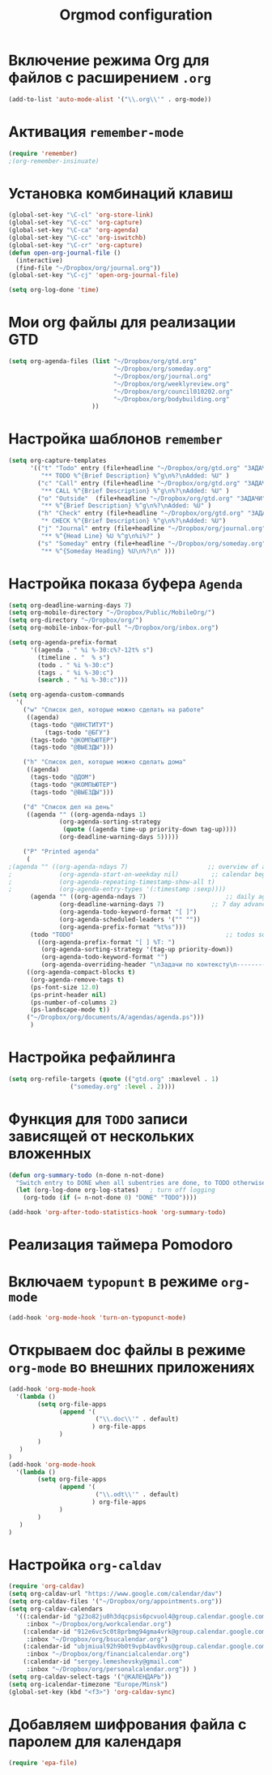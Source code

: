#+TITLE: Orgmod configuration
* Включение режима Org для файлов с расширением =.org=
#+begin_src emacs-lisp
(add-to-list 'auto-mode-alist '("\\.org\\'" . org-mode))
#+end_src

* Активация ~remember-mode~
  #+begin_src emacs-lisp
(require 'remember)
;(org-remember-insinuate)
#+end_src

* Установка комбинаций клавиш
#+begin_src emacs-lisp
(global-set-key "\C-cl" 'org-store-link)
(global-set-key "\C-cc" 'org-capture)
(global-set-key "\C-ca" 'org-agenda)
(global-set-key "\C-cc" 'org-iswitchb)
(global-set-key "\C-cr" 'org-capture)
(defun open-org-journal-file ()
  (interactive)
  (find-file "~/Dropbox/org/journal.org"))
(global-set-key "\C-cj" 'open-org-journal-file)
#+end_src

#+begin_src emacs-lisp
(setq org-log-done 'time)
#+end_src

* Мои org файлы для реализации *GTD*
#+begin_src emacs-lisp
(setq org-agenda-files (list "~/Dropbox/org/gtd.org"
       	        		     "~/Dropbox/org/someday.org" 
			                 "~/Dropbox/org/journal.org"
	               		     "~/Dropbox/org/weeklyreview.org" 
            			     "~/Dropbox/org/council010202.org" 
			                 "~/Dropbox/org/bodybuilding.org"
			           ))
#+end_src

* Настройка шаблонов ~remember~
# #+begin_src emacs-lisp
# (setq org-remember-templates
#       '(("Todo" ?t "* TODO %^{Brief Description} %^g\n%?\nAdded: %U" "~/Dropbox/org/tasks.org" "ЗАДАЧИ")
# 	("Call" ?c "* CALL %^{Brief Description} %^g\n%?\nAdded: %U" "~/Dropbox/org/tasks.org" "ЗАДАЧИ")
# 	("Outside" ?o "** %^{Brief Description} %^g\n%?\nAdded: %U" "~/Dropbox/org/tasks.org" "ЗАДАЧИ")
# 	("Check" ?h "* CHECK %^{Brief Description} %^g\n%?\nAdded: %U" "~/Dropbox/org/tasks.org" "ЗАДАЧИ")
# 	("Journal" ?j "** %^{Head Line} %U %^g\n%i%?" "~/Dropbox/org/journal.org" "Заметки")
# 	("Someday" ?s "** %^{Someday Heading} %U\n%?\n" "~/Dropbox/org/someday.org" "Когда-нибудь/может быть")))
# #+end_src
  #+begin_src emacs-lisp
(setq org-capture-templates
      '(("t" "Todo" entry (file+headline "~/Dropbox/org/gtd.org" "ЗАДАЧИ") 
		 "** TODO %^{Brief Description} %^g\n%?\nAdded: %U" )
		("c" "Call" entry (file+headline "~/Dropbox/org/gtd.org" "ЗАДАЧИ")
		 "** CALL %^{Brief Description} %^g\n%?\nAdded: %U" )
		("o" "Outside"  (file+headline "~/Dropbox/org/gtd.org" "ЗАДАЧИ")
		 "** %^{Brief Description} %^g\n%?\nAdded: %U" )
		("h" "Check" entry (file+headline "~/Dropbox/org/gtd.org" "ЗАДАЧИ")
		 "* CHECK %^{Brief Description} %^g\n%?\nAdded: %U")
		("j" "Journal" entry (file+headline "~/Dropbox/org/journal.org" "Заметки")
		 "** %^{Head Line} %U %^g\n%i%?" )
		("s" "Someday" entry (file+headline "~/Dropbox/org/someday.org" "Когда-нибудь/может быть")
		 "** %^{Someday Heading} %U\n%?\n" )))
#+end_src

* Настройка показа буфера ~Agenda~
#+begin_src emacs-lisp
(setq org-deadline-warning-days 7)
(setq org-mobile-directory "~/Dropbox/Public/MobileOrg/")
(setq org-directory "~/Dropbox/org/")
(setq org-mobile-inbox-for-pull "~/Dropbox/org/inbox.org")

(setq org-agenda-prefix-format 
	  '((agenda . " %i %-30:c%?-12t% s")
		(timeline . "  % s")
		(todo . " %i %-30:c")
		(tags . " %i %-30:c")
		(search . " %i %-30:c")))

(setq org-agenda-custom-commands
  '(
	("w" "Список дел, которые можно сделать на работе"
	 ((agenda)
	  (tags-todo "@ИНСТИТУТ")
          (tags-todo "@БГУ")
	  (tags-todo "@КОМПЬЮТЕР")
	  (tags-todo "@ВЫЕЗДЫ")))
	
	("h" "Список дел, которые можно сделать дома" 
	 ((agenda)
	  (tags-todo "@ДОМ") 
	  (tags-todo "@КОМПЬЮТЕР") 
	  (tags-todo "@ВЫЕЗДЫ")))
	
	("d" "Список дел на день"
	 ((agenda "" ((org-agenda-ndays 1)
		      (org-agenda-sorting-strategy
		       (quote ((agenda time-up priority-down tag-up))))
		      (org-deadline-warning-days 5)))))
	
	("P" "Printed agenda"
	 (
;(agenda "" ((org-agenda-ndays 7)                      ;; overview of appointments
;		      (org-agenda-start-on-weekday nil)         ;; calendar begins today
;		      (org-agenda-repeating-timestamp-show-all t)
;		      (org-agenda-entry-types '(:timestamp :sexp))))
	  (agenda "" ((org-agenda-ndays 7)                      ;; daily agenda
		      (org-deadline-warning-days 7)             ;; 7 day advanced warning for deadlines
		      (org-agenda-todo-keyword-format "[ ]")
		      (org-agenda-scheduled-leaders '("" ""))
		      (org-agenda-prefix-format "%t%s")))
	  (todo "TODO"                                          ;; todos sorted by context
		((org-agenda-prefix-format "[ ] %T: ")
		 (org-agenda-sorting-strategy '(tag-up priority-down))
		 (org-agenda-todo-keyword-format "")
		 (org-agenda-overriding-header "\nЗадачи по контексту\n------------------\n"))))
	 ((org-agenda-compact-blocks t)
	  (org-agenda-remove-tags t)
      (ps-font-size 12.0)
      (ps-print-header nil)
	  (ps-number-of-columns 2)
	  (ps-landscape-mode t))
	 ("~/Dropbox/org/documents/A/agendas/agenda.ps")))
      )
#+end_src
* Настройка рефайлинга
#+begin_src emacs-lisp
(setq org-refile-targets (quote (("gtd.org" :maxlevel . 1)
				 ("someday.org" :level . 2))))
#+end_src
* Функция для =TODO= записи зависящей от нескольких вложенных
#+begin_src emacs-lisp
(defun org-summary-todo (n-done n-not-done)
  "Switch entry to DONE when all subentries are done, to TODO otherwise."
  (let (org-log-done org-log-states)   ; turn off logging
    (org-todo (if (= n-not-done 0) "DONE" "TODO"))))
     
(add-hook 'org-after-todo-statistics-hook 'org-summary-todo)
#+end_src

* Реализация таймера *Pomodoro*
# #+begin_src emacs-lisp
# (add-to-list 'org-modules 'org-timer) ;; Activate the org-timer module 
# (setq org-timer-default-timer 25) ;; Set a default value for the timer, for example
# (add-hook 'org-clock-in-hook 
# 	  '(lambda ()  
# 	     (if (not org-timer-current-timer) (org-timer-set-timer '(16)))
# 	     )
# ) 
# (add-hook 'org-clock-out-hook
# 	  '(lambda ()  (setq org-mode-line-string nil)))

# (add-hook 'org-timer-done-hook 
# 	  '(lambda () 
# 	     (start-process "orgmode" nil "~/Dropbox/org/scripts/pomodoro")
# 	     ) 
# )
# #+end_src

* 
* Включаем ~typopunt~ в режиме ~org-mode~
#+begin_src emacs-lisp
(add-hook 'org-mode-hook 'turn-on-typopunct-mode)
#+end_src
* Открываем doc файлы в режиме ~org-mode~ во внешних приложениях
#+begin_src emacs-lisp
(add-hook 'org-mode-hook
  '(lambda ()
        (setq org-file-apps
              (append '(
                        ("\\.doc\\'" . default)
                       ) org-file-apps
              )
        )
   )
)
(add-hook 'org-mode-hook
  '(lambda ()
        (setq org-file-apps
              (append '(
                        ("\\.odt\\'" . default)
                       ) org-file-apps
              )
        )
   )
)
#+end_src

* Настройка ~org-caldav~
#+begin_src emacs-lisp
(require 'org-caldav)
(setq org-caldav-url "https://www.google.com/calendar/dav")
(setq org-caldav-files '("~/Dropbox/org/appointments.org"))
(setq org-caldav-calendars
  '((:calendar-id "g23o82ju0h3dqcpsis6pcvuol4@group.calendar.google.com" 
     :inbox "~/Dropbox/org/workcalendar.org")
    (:calendar-id "912e6vc5c0t8prbmg94gma4vrk@group.calendar.google.com"
     :inbox "~/Dropbox/org/bsucalendar.org")
    (:calendar-id "ubjmiual92h9b0t9vpb4av0kvs@group.calendar.google.com"
     :inbox "~/Dropbox/org/financialcalendar.org") 
    (:calendar-id "sergey.lemeshevsky@gmail.com"
     :inbox "~/Dropbox/org/personalcalendar.org")) )
(setq org-caldav-select-tags '("@КАЛЕНДАРЬ"))
(setq org-icalendar-timezone "Europe/Minsk")
(global-set-key (kbd "<f3>") 'org-caldav-sync)
#+end_src
* Добавляем шифрования файла с паролем для календаря
#+begin_src emacs-lisp
(require 'epa-file)  
#+end_src
